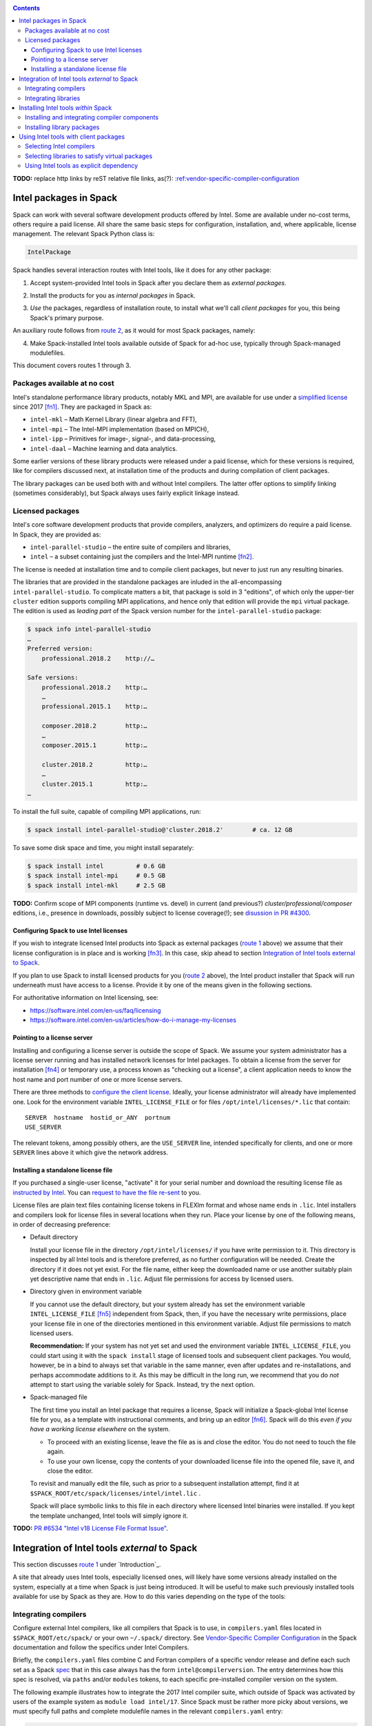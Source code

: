 .. _intelpackage:

.. contents::

**TODO:** replace http links by reST relative file links, as(?):
`:ref:vendor-specific-compiler-configuration <../getting_started>`_

--------------------------
Intel packages in Spack
--------------------------

Spack can work with several software development products offered by Intel.
Some are available under no-cost terms, others require a paid license.
All share the same basic steps for configuration, installation, and, where
applicable, license management. The relevant Spack Python class is:

.. code-block:: python

  IntelPackage

Spack handles several interaction routes with Intel tools, like it does for any
other package:

.. _`route 1`:

1. Accept system-provided Intel tools in Spack after you declare them as *external packages*.

.. _`route 2`:

2. Install the products for you as *internal packages* in Spack.

.. _`route 3`:

3. *Use* the packages, regardless of installation route, to install what we'll
   call *client packages* for you, this being Spack's primary purpose.

An auxiliary route follows from `route 2`_, as it would for most Spack
packages, namely:

.. _`route 4`:

4. Make Spack-installed Intel tools available outside of Spack for ad-hoc use,
   typically through Spack-managed modulefiles.

This document covers routes 1 through 3.


^^^^^^^^^^^^^^^^^^^^^^^^^^^^^^^^^^
Packages available at no cost
^^^^^^^^^^^^^^^^^^^^^^^^^^^^^^^^^^

Intel's standalone performance library products, notably MKL and MPI, are
available for use under a `simplified license
<https://software.intel.com/en-us/license/intel-simplified-software-license>`_
since 2017 [fn1]_. They are packaged in Spack as:

* ``intel-mkl`` – Math Kernel Library (linear algebra and FFT),
* ``intel-mpi`` – The Intel-MPI implementation (based on MPICH),
* ``intel-ipp`` – Primitives for image-, signal-, and data-processing,
* ``intel-daal`` – Machine learning and data analytics.

Some earlier versions of these library products were released under a paid
license, which for these versions is required, like for compilers discussed
next, at installation time of the products and during compilation of client
packages.

The library packages can be used both with and without Intel compilers.
The latter offer options to simplify linking (sometimes considerably),
but Spack always uses fairly explicit linkage instead.


^^^^^^^^^^^^^^^^^^
Licensed packages
^^^^^^^^^^^^^^^^^^

Intel's core software development products that provide compilers, analyzers,
and optimizers do require a paid license.  In Spack, they are provided as:

* ``intel-parallel-studio`` – the entire suite of compilers and libraries,
* ``intel`` – a subset containing just the compilers and the Intel-MPI runtime [fn2]_.

The license is needed at installation time and to compile client packages, but
never to just run any resulting binaries.

The libraries that are provided in the standalone packages are inluded in the
all-encompassing ``intel-parallel-studio``. To complicate matters a bit, that
package is sold in 3 "editions", of which only the upper-tier ``cluster``
edition supports compiling MPI applications, and hence only that edition will
provide the ``mpi`` virtual package. The edition is used as *leading part* of
the Spack version number for the ``intel-parallel-studio`` package:


.. code-block:: sh

  $ spack info intel-parallel-studio
  …
  Preferred version:  
      professional.2018.2    http://…

  Safe versions:  
      professional.2018.2    http:…
      …
      professional.2015.1    http:…
      
      composer.2018.2        http:…
      …
      composer.2015.1        http:…
      
      cluster.2018.2         http:…
      …
      cluster.2015.1         http:…
  …

To install the full suite, capable of compiling MPI applications, run:

.. code-block:: sh

  $ spack install intel-parallel-studio@'cluster.2018.2'        # ca. 12 GB

To save some disk space and time, you might install separately:

.. code-block:: sh

  $ spack install intel         # 0.6 GB
  $ spack install intel-mpi     # 0.5 GB
  $ spack install intel-mkl     # 2.5 GB


**TODO:**  Confirm scope of MPI components (runtime vs. devel) in current (and
previous?) *cluster/professional/composer* editions, i.e., presence in downloads,
possibly subject to license coverage(!); see `disussion in PR #4300
<https://github.com/spack/spack/pull/4300#issuecomment-305582898>`_.


.. _intel-configure-license:

""""""""""""""""""""""""""""""""""""""""""
Configuring Spack to use Intel licenses
""""""""""""""""""""""""""""""""""""""""""

If you wish to integrate licensed Intel products into Spack as external packages
(`route 1`_ above) we assume that their license configuration is in place and
is working [fn3]_. In this case, skip ahead to section `Integration of Intel
tools external to Spack`_.

If you plan to use Spack to install licensed products for you (`route 2`_ above),
the Intel product installer that Spack will run underneath must have access to
a license.  Provide it by one of the means given in the following sections.

For authoritative information on Intel licensing, see:

* https://software.intel.com/en-us/faq/licensing
* https://software.intel.com/en-us/articles/how-do-i-manage-my-licenses

.. _intel-license-network-client:

""""""""""""""""""""""""""""""
Pointing to a license server
""""""""""""""""""""""""""""""

Installing and configuring a license server is outside the scope of Spack. We
assume your system administrator has a license server running and has installed
network licenses for Intel packages.  To obtain a license from the server for
installation [fn4]_ or temporary use, a process known as "checking out a license", a
client application needs to know the host name and port number of one or more
license servers.

There are three methods to `configure the client license
<https://software.intel.com/en-us/articles/licensing-setting-up-the-client-floating-license>`_.
Ideally, your license administrator will already have implemented one.
Look for the environment variable ``INTEL_LICENSE_FILE`` or for files
``/opt/intel/licenses/*.lic`` that contain::

  SERVER  hostname  hostid_or_ANY  portnum
  USE_SERVER

The relevant tokens, among possibly others, are the ``USE_SERVER`` line,
intended specifically for clients, and one or more ``SERVER`` lines above it
which give the network address.

.. _intel-install-license-file:

""""""""""""""""""""""""""""""""""""
Installing a standalone license file
""""""""""""""""""""""""""""""""""""

If you purchased a single-user license, "activate" it for your serial number
and download the resulting license file as `instructed by Intel
<https://software.intel.com/en-us/faq/licensing#license-management>`_.
You can `request to have the file re-sent
<https://software.intel.com/en-us/articles/resend-license-file>`_ to you.

License files are plain text files containing license tokens in FLEXlm format
and whose name ends in ``.lic``.  Intel installers and compilers look for
license files in several locations when they run.  Place your license by one of
the following means, in order of decreasing preference:

* Default directory

  Install your license file in the directory ``/opt/intel/licenses/`` if you
  have write permission to it. This directory is inspected by all Intel tools
  and is therefore preferred, as no further configuration will be needed.
  Create the directory if it does not yet exist.  For the file name, either
  keep the downloaded name or use another suitably plain yet descriptive
  name that ends in ``.lic``. Adjust file permissions for access by licensed
  users.


* Directory given in environment variable

  If you cannot use the default directory, but your system already has set the
  environment variable ``INTEL_LICENSE_FILE`` [fn5]_ independent from Spack,
  then, if you have the necessary write permissions, place your license file in
  one of the directories mentioned in this environment variable.  Adjust file
  permissions to match licensed users.


  **Recommendation:**
  If your system has not yet set and used the environment variable
  ``INTEL_LICENSE_FILE``, you could start using it with the ``spack install``
  stage of licensed tools and subsequent client packages. You would, however,
  be in a bind to always set that variable in the same manner, even after
  updates and re-installations, and perhaps accommodate additions to it. As
  this may be difficult in the long run, we recommend that you do *not* attempt
  to start using the variable solely for Spack.  Instead, try the next option.

* Spack-managed file

  The first time you install an Intel package that requires a license, Spack
  will initialize a Spack-global Intel license file for you, as a template with
  instructional comments, and bring up an editor [fn6]_.  Spack will do this
  *even if you have a working license elsewhere* on the system.

  * To proceed with an existing license, leave the file as is and close the
    editor. You do not need to touch the file again.

  * To use your own license, copy the contents of your downloaded license file
    into the opened file, save it, and close the editor.

  To revisit and manually edit the file, such as prior to a subsequent
  installation attempt, find it at
  ``$SPACK_ROOT/etc/spack/licenses/intel/intel.lic`` .

  Spack will place symbolic links to this file in each directory where licensed
  Intel binaries were installed.  If you kept the template unchanged, Intel tools
  will simply ignore it.

**TODO:** `PR #6534 "Intel v18 License File Format Issue"
<https://github.com/spack/spack/issues/6534>`_.

.. _intel-install-packages-external:

--------------------------------------------------
Integration of Intel tools *external* to Spack
--------------------------------------------------

This section discusses `route 1`_ under `Introduction`_.

A site that already uses Intel tools, especially licensed ones, will likely
have some versions already installed on the system, especially at a time when
Spack is just being introduced. It will be useful to make such previously
installed tools available for use by Spack as they are. How to do this varies
depending on the type of the tools:

.. _intel-install-compilers-external:

^^^^^^^^^^^^^^^^^^^^^^
Integrating compilers
^^^^^^^^^^^^^^^^^^^^^^

Configure external Intel compilers, like all compilers that Spack is to use,
in ``compilers.yaml`` files located in
``$SPACK_ROOT/etc/spack/`` or your own ``~/.spack/`` directory.
See `Vendor-Specific Compiler Configuration
<http://spack.readthedocs.io/en/latest/getting_started.html#vendor-specific-compiler-configuration>`_
in the Spack documentation and follow the specifics under Intel Compilers.

Briefly, the ``compilers.yaml`` files combine C and Fortran compilers of a
specific vendor release and define each such set as a Spack `spec
<http://spack.readthedocs.io/en/latest/basic_usage.html#specs-dependencies>`_
that in this case always has the form ``intel@compilerversion``.  The entry
determines how this spec is resolved, via ``paths`` and/or ``modules`` tokens,
to each specific pre-installed compiler version on the system.

The following example illustrates how to integrate the 2017 Intel compiler
suite, which outside of Spack was activated by users of the example system as
``module load intel/17``. Since Spack must be rather more picky about versions,
we must specify full paths and complete modulefile names in the relevant
``compilers.yaml`` entry:

.. code-block:: yaml

    compilers:
    - compiler:
        target:     x86_64
        operating_system:   centos6
        modules:    [intel/17/17.0.6]
        spec:       intel@17.0.6
        paths:
          cc:       /opt/intel/compilers_and_libraries_2017.6.256/linux/bin/intel64/icc
          cxx:      /opt/intel/compilers_and_libraries_2017.6.256/linux/bin/intel64/icpc
          f77:      /opt/intel/compilers_and_libraries_2017.6.256/linux/bin/intel64/ifort
          fc:       /opt/intel/compilers_and_libraries_2017.6.256/linux/bin/intel64/ifort

.. _intel-install-libs-external:

^^^^^^^^^^^^^^^^^^^^^^
Integrating libraries
^^^^^^^^^^^^^^^^^^^^^^

Configure external library-type packages (as opposed to compilers)
in the files ``$SPACK_ROOT/etc/spack/packages.yaml`` or
``~/.spack/packages.yaml``, fully documented in the `Build settings
<http://spack.readthedocs.io/en/latest/build_settings.html#external-packages>`_
Spack documentation.

Similar to ``compilers.yaml``, the ``packages.yaml`` files define a package
external to Spack in terms of a Spack spec and resolve each such spec via
either the ``paths`` or ``modules`` tokens to a specific pre-installed package
version on the system.  Since Intel tools generally need environment variables
to interoperate, which cannot be conveyed in a mere ``paths`` specification,
the ``modules`` token will be more sensible to use. It resolves the Spack-side
spec to a modulefile generated and managed outside of Spack's purview,
to be loaded within Spack when the corresponding spec is called upon to compile
client packages.

If your system administrator did not provide modules for pre-installed Intel
tools, you could do well to ask for them, because installing multiple copies
of the Intel tools, as is wont to happen once Spack is in the picture, is
bound to stretch disk space and patience thin. If you *are* the system
administrator and are still new to modules, then perhaps it's best to follow
the `next section <Installing Intel tools within Spack_>`_ to install the tools
solely within Spack.

The following example integrates two packages embodied by hypothetical
external modulefiles ``intel-mkl/18/18.0.1`` and ``intel-mkl/18/18.0.2``, as
Spack packages ``intel-mkl@2018.1.163`` and ``intel-mkl@2018.2.199``,
respectively.

.. code-block:: yaml

   packages:
     intel-mkl:
       modules:
         intel-mkl@2018.1.163  arch=linux-centos6-x86_64:  intel-mkl/18/18.0.1
         intel-mkl@2018.2.199  arch=linux-centos6-x86_64:  intel-mkl/18/18.0.2

Note that the version numbers in the ``intel-mkl`` spec correspond to the ones
used for the Intel products and adopted within Spack. You can inspect them by:

.. code-block:: sh

  spack info intel-mkl

Using the same version numbers is useful for clarity, but not strictly necessary.

**TODO:** Confirm.

Note that the Spack spec in the example does not contain a compiler
specification. This is intentional, as the Intel library packages can be used
unmodified with different compilers.

**TODO:** Confirm how the compiler-less spec is handled.

A slightly more advanced example follows, illustrating how to provide `variants
<http://spack.readthedocs.io/en/latest/basic_usage.html#variants>`_ and using
the ``buildable: False`` directive to prevent Spack from installing other
versions or variants of the named package through its normal internal
mechanism.

.. code-block:: yaml

   packages:
     intel-parallel-studio:
       modules:
         intel-parallel-studio@cluster.2018.1.163 +mkl+mpi+ipp+tbb+daal  arch=linux-centos6-x86_64:  intel/18/18.0.1
         intel-parallel-studio@cluster.2018.2.199 +mkl+mpi+ipp+tbb+daal  arch=linux-centos6-x86_64:  intel/18/18.0.2
       buildable: False

**TODO:** Confirm variant handling.

.. _intel-install-packages-internal:

-------------------------------------
Installing Intel tools *within* Spack
-------------------------------------

This section discusses `route 2`_ from the `Introduction`_.

When a system does not yet have Intel tools installed already, or the installed
versions are undesirable, Spack can install Intel tools like any regular Spack
package for you and, after appropriate post-install configuration, use the
compilers and/or libraries to install client packages.

.. _intel-install-compilers-internal:

^^^^^^^^^^^^^^^^^^^^^^^^^^^^^^^^^^^^^^^^^^^^^^^^
Installing and integrating compiler components
^^^^^^^^^^^^^^^^^^^^^^^^^^^^^^^^^^^^^^^^^^^^^^^^

As stated in the previous section `Integration of Intel tools external to
Spack`_, Intel compilers and some early library-type Intel packages require a
license at installation and during runtime. Follow the section `Products and
Licenses`_ on how to make your license accessible to Spack and the Intel
installer it will run for you.

**After installation**, follow the steps under `Integrating Compilers`_ to tell
Spack the minutiae for actually using those compilers with client packages.

* Under ``paths:``, use the full paths to the actual compiler binaries (``icc``,
  ``ifort``, etc.) located within the Spack installation tree, in all their
  unpleasant length.

* Use the ``modules:`` or ``cflags:`` tokens to specify a suitable accompanying
  ``gcc`` version to help pacify picky client packages that ask for C++
  standards more recent than supported by your system-provided ``gcc`` and its
  ``libstdc++.so``.

.. _intel-install-libs-internal:

^^^^^^^^^^^^^^^^^^^^^^^^^^^^^^
Installing library packages
^^^^^^^^^^^^^^^^^^^^^^^^^^^^^^

Standalone Intel library packages are installed like most other Spack packages,
save for the licensing accommodations of the earlier releases, which are the
same as for compilers.

**After installation**, follow `Selecting libraries to satisfy virtual
packages`_.

.. _intel-tools-for-client-packages:

-----------------------------------------
Using Intel tools with client packages
-----------------------------------------

Finally, this section pertains to `route 3`_ from the `Introduction`_.

Once Intel tools are installed within Spack as external or internal package
they can be used as intended for installing client packages.

.. _intel-selecting-compilers:

^^^^^^^^^^^^^^^^^^^^^^^^^^
Selecting Intel compilers
^^^^^^^^^^^^^^^^^^^^^^^^^^

Select Intel compilers to compile client packages by one of the following
means:

* Request the Intel compilers expliclity in the client spec, e.g.:

  .. code-block:: sh

    spack install libxc@3.0.0%intel


* Alternatively, request Intel compilers implicitly by concretization preferences.
  Configure the order of compilers in the appropriate ``packages.yaml`` file,
  under either an ``all:`` or client-package-specific entry, in a
  ``compiler:`` list. Consult the Spack documentation for
  `Configuring Package Preferences
  <http://spack.readthedocs.io/en/latest/tutorial_configuration.html#configuring-package-preferences>`_
  and `Concretization Preferences
  <http://spack.readthedocs.io/en/latest/build_settings.html#concretization-preferences>`_.

Example: ``etc/spack/packages.yaml`` might contain:

.. code-block:: yaml

  packages:
    all:
      compiler: [ intel@18, intel@17, gcc@4.4.7, gcc@4.9.3, gcc@7.3.0, ]


.. _intel-satisfying-virtual-package:

^^^^^^^^^^^^^^^^^^^^^^^^^^^^^^^^^^^^^^^^^^^^^^^^
Selecting libraries to satisfy virtual packages
^^^^^^^^^^^^^^^^^^^^^^^^^^^^^^^^^^^^^^^^^^^^^^^^

Intel packages, whether integrated into Spack as external packages or
installed within Spack, can be called upon to satisfy the requirement of a
client package for a library that is available from different providers.
The relevant virtual packages for Intel are ``blas``, ``lapack``,
``scalapack``, and ``mpi``.

In both integration routes, Intel packages can have optional `variants
<http://spack.readthedocs.io/en/latest/basic_usage.html#variants>`_ which alter
the list of virtual packages they can satisfy.  For Spack-external packages,
the active variants are a combination of the defaults declared in Spack's
package repository and the spec it is declared as in ``packages.yaml``.
Needless to say, those should match the components that are actually present in
the external product installation. Likewise, for Spack-internal packages, the
active variants are determined, persistently at installation time, from the
defaults in the repository and the spec selected to be installed.

To have Intel packages satisfy virtual package requests for all or selected
client packages, edit the ``packages.yaml`` file.  Customize, either in the
``all:`` or a more specific entry, a ``providers:`` dictionary whose keys are
the virtual packages and whose values are the Spack specs that satisfy the
virtual package, in order of decreasing preference.  To learn more about the
``providers:`` settings, see the Spack tutorial for `Configuring Package
Preferences
<http://spack.readthedocs.io/en/latest/tutorial_configuration.html#configuring-package-preferences>`_
and the section `Concretization Preferences
<http://spack.readthedocs.io/en/latest/build_settings.html#concretization-preferences>`_.

Example: The following fairly minimal example for ``packages.yaml`` shows how
to exclusively use the standalone ``intel-mkl`` package for all the linear
algebra virtual packages in Spack, ``intel-mpi`` as preferred MPI
implementation, while enabling to choose others on a per-spec basis.

.. code-block:: yaml

  packages:
    all:
      providers:
        mpi: [intel-mpi, openmpi, mpich, ]
        blas: [intel-mkl, ]
        lapack: [intel-mkl, ]
        scalapack: [intel-mkl, ]

.. _intel-explict-requires:

^^^^^^^^^^^^^^^^^^^^^^^^^^^^^^^^^^^^^^^^^^^^
Using Intel tools as explicit dependency
^^^^^^^^^^^^^^^^^^^^^^^^^^^^^^^^^^^^^^^^^^^^

With the proper installation as detailed above, no special steps should be
required when a client package specifically (and thus deliberately) requests an
Intel package as dependency, this being one of the target use cases for Spack.

**TODO:** confirm for DAAL, IPP

------

.. [fn1] Strictly speaking, versions up to and including ``2017.1``.

.. [fn2] The scope of MPI components installed was `discussed in PR #4300
   <https://github.com/spack/spack/pull/4300#issuecomment-305857268>`_.  It's
   not clear, though, if "installs MPI" for the 2017 version current at the
   time meant just runtime (only ``mpirun`` etc.) or SDK+RT (also ``mpicc`` etc.).

   The package ``intel`` intentionally does not have a ``+mpi`` variant since
   it is meant to be small. The native installer always adds the MPI *runtime*
   components due to defaults defined in the download package.  The same
   applies to ``intel-parallel-studio ~mpi``.

   For ``intel-parallel-studio`` with``+mpi``, Spack requests [in
   ``lib/spack/spack/build_systems/intel.py:pset_components()``] the component
   pattern ``intel-mpi intel-imb``, which implies *all* MPI components present
   in the download package (``intel-mpi{rt,-rt,-sdk,…}``). The native installer
   expands the component pattern names with an implied glob ``*`` to the
   packages in the product BOM.

.. [fn3] How could the external installation have succeeded otherwise?

.. [fn4] According to Intel's documentation, there is a way to install a
   product using a network license even `when a FLEXlm server is not running
   <https://software.intel.com/en-us/articles/licensing-setting-up-the-client-floating-license>`_:
   Specify the license in the form ``port@serverhost`` in the
   ``INTEL_LICENSE_FILE`` environment variable. All other means of specifying a
   network license require that the license server be up.

.. [fn5]  Despite the name, ``INTEL_LICENSE_FILE`` can hold several and diverse entries.
   They  can be either directories (presumed to contain ``*.lic`` files), file
   names, or network locations in the form ``port@host`` (on Linux and Mac),
   with all items separated by ":" (on Linux and Mac).

.. [fn6] Should said editor turn out to be ``vi``, you better be in a position
   to know how to use it.
